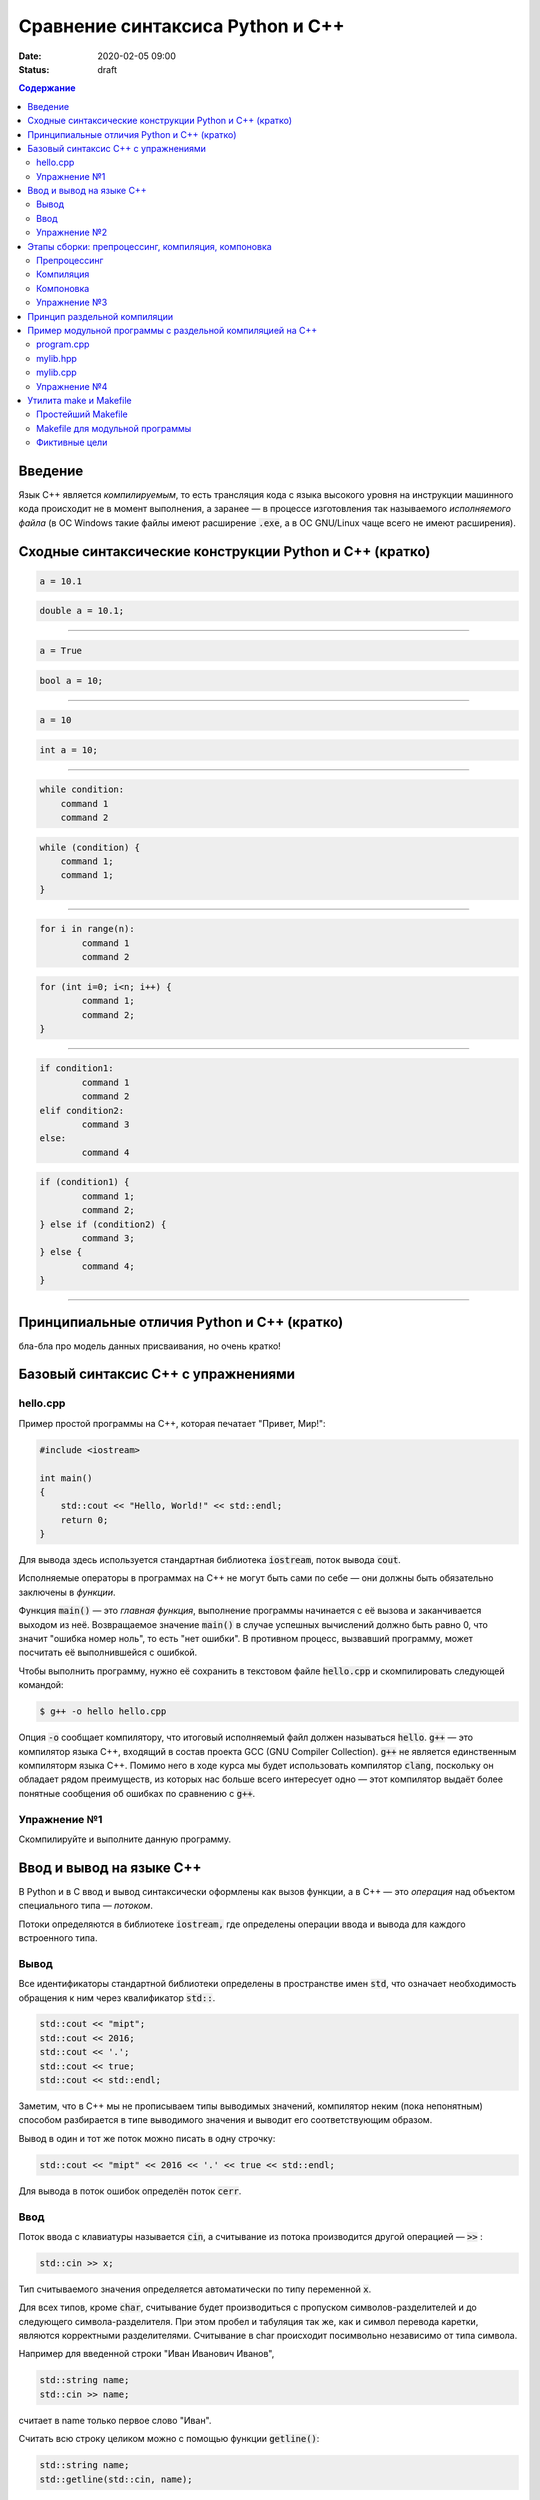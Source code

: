 Сравнение синтаксиса Python и С++
#################################

:date: 2020-02-05 09:00
:status: draft

.. default-role:: code
.. contents:: Содержание

Введение
========

Язык С++ является *компилируемым*, то есть трансляция кода с языка высокого уровня на инструкции машинного кода происходит не в момент выполнения, а заранее — в процессе изготовления так называемого *исполняемого файла* (в ОС Windows такие файлы имеют расширение `.exe`, а в ОС GNU/Linux чаще всего не имеют расширения).

Сходные синтаксические конструкции Python и С++ (кратко)
========================================================

.. code-block:: python

    a = 10.1
	
.. code-block:: c

    double a = 10.1;

----------

.. code-block:: python

    a = True
	
.. code-block:: c

    bool a = 10;

----------

.. code-block:: python

    a = 10
	
.. code-block:: c

    int a = 10;

----------

.. code-block:: python

    while condition:
        command 1
        command 2


.. code-block:: c

   while (condition) {
       command 1;                
       command 1;
   }

----------

.. code-block:: python

	for i in range(n):
		command 1
		command 2
		
		
.. code-block:: c

	for (int i=0; i<n; i++) {
		command 1;
		command 2;
	}

----------

.. code-block:: python

	if condition1:
		command 1
		command 2
	elif condition2:
		command 3
	else:
		command 4
		
.. code-block:: c

	if (condition1) {
		command 1;
		command 2;
	} else if (condition2) {
		command 3;
	} else {
		command 4;
	}

----------

Принципиальные отличия Python и C++ (кратко)
============================================

бла-бла про модель данных присваивания, но очень кратко!


Базовый синтаксис С++ с упражнениями
====================================


hello.cpp
---------

Пример простой программы на С++, которая печатает "Привет, Мир!":

.. code-block:: c

	#include <iostream>

	int main()
	{
	    std::cout << "Hello, World!" << std::endl;
	    return 0;
	}

Для вывода здесь используется стандартная библиотека `iostream`, поток вывода `cout`. 

Исполняемые операторы в программах на С++ не могут быть сами по себе — они должны быть обязательно заключены в *функции*.

Функция `main()` — это *главная функция*, выполнение программы начинается с её вызова и заканчивается выходом из неё.
Возвращаемое значение `main()` в случае успешных вычислений должно быть равно 0, что значит "ошибка номер ноль", то есть "нет ошибки". В противном процесс, вызвавший программу, может посчитать её выполнившейся с ошибкой.

Чтобы выполнить программу, нужно её сохранить в текстовом файле `hello.cpp` и скомпилировать следующей командой:

.. code-block:: bash

	$ g++ -o hello hello.cpp

Опция `-o` сообщает компилятору, что итоговый исполняемый файл должен называться `hello`. `g++` — это компилятор языка C++, входящий в состав проекта GCC (GNU Compiler Collection). `g++` не является единственным компиляторм языка C++. Помимо него в ходе курса мы будет использовать компилятор `clang`, поскольку он обладает рядом преимуществ, из которых нас больше всего интересует одно — этот компилятор выдаёт более понятные сообщения об ошибках по сравнению с `g++`.

Упражнение №1
-------------

Скомпилируйте и выполните данную программу.

Ввод и вывод на языке С++
=========================

В Python и в С ввод и вывод синтаксически оформлены как вызов функции, а в С++ — это *операция* над объектом специального типа — *потоком*.

Потоки определяются в библиотеке `iostream,` где определены операции ввода и вывода для каждого встроенного типа.

Вывод
-----

Все идентификаторы стандартной библиотеки определены в пространстве имен `std`, что означает необходимость обращения к ним через квалификатор `std::`.

.. code-block:: c

	std::cout << "mipt";
	std::cout << 2016;
	std::cout << '.';
	std::cout << true;
	std::cout << std::endl;

Заметим, что в С++ мы не прописываем типы выводимых значений, компилятор неким (пока непонятным) способом разбирается в типе выводимого значения и выводит его соответствующим образом.

Вывод в один и тот же поток можно писать в одну строчку:

.. code-block:: c

	std::cout << "mipt" << 2016 << '.' << true << std::endl;

Для вывода в поток ошибок определён поток `cerr`.

Ввод
----

Поток ввода с клавиатуры называется `cin`, а считывание из потока производится другой операцией — `>>` :

.. code-block:: c

	std::cin >> x;

Тип считываемого значения определяется автоматически по типу переменной `x`.

Для всех типов, кроме `char`, считывание будет производиться с пропуском символов-разделителей и до следующего символа-разделителя. При этом пробел и табуляция так же, как и символ перевода каретки, являются корректными разделителями. Считывание в char происходит посимвольно независимо от типа символа.

Например для введенной строки "Иван Иванович Иванов",

.. code-block:: c

	std::string name;
	std::cin >> name;

считает в name только первое слово "Иван".

Считать всю строку целиком можно с помощью функции `getline()`:

.. code-block:: c

	std::string name;
	std::getline(std::cin, name);

Считывать несколько значений можно и в одну строку:

.. code-block:: c

	std::cin >> x >> y >> z;


Упражнение №2
-------------

Напишите программу, которая считает гипотенузу прямоугольного треугольника по двум катетам. Ввод и вывод стандартные.

+--------+---------+
| Ввод   | Вывод   |
+--------+---------+
| 3 4    | 5       |
+--------+---------+


Этапы сборки: препроцессинг, компиляция, компоновка
===================================================

Компиляция исходных текстов на Си в исполняемый файл происходит в три этапа.

.. image:: {filename}/images/lab1/lab1_1.png

Препроцессинг
-------------

Эту операцию осуществляет текстовый препроцессор.

Исходный текст частично обрабатывается — производятся:

#. Замена комментариев пустыми строками
#. Текстовое включение файлов — `#include`
#. Макроподстановки — `#define`
#. Обработка директив условной компиляции — `#if`, `#ifdef`, `#elif`, `#else`, `#endif`

Компиляция
----------

Процесс компиляции состоит из следующих этапов:

#. **Лексический анализ**. Последовательность символов исходного файла преобразуется в последовательность лексем.
#. **Синтаксический анализ**. Последовательность лексем преобразуется в дерево разбора.
#. **Семантический анализ**. Дерево разбора обрабатывается с целью установления его семантики (смысла) — например, привязка идентификаторов к их декларациям, типам, проверка совместимости, определение типов выражений и т. д.
#. **Оптимизация**. Выполняется удаление излишних конструкций и упрощение кода с сохранением его смысла.
#. **Генерация кода**. Из промежуточного представления порождается объектный код.

Результатом компиляции является **объектный код**.

Объектный код — это программа на языке машинных кодов с частичным сохранением символьной информации, необходимой в процессе сборки.

При отладочной сборке возможно сохранение большого количества символьной информации (идентификаторов переменных, функций, а также типов).


Компоновка
----------

Компоновка также называется *связывание* или *линковка*. На этом этапе отдельные объектные файлы проекта соединяются в единый *исполняемый файл*.

На этом этапе возможны так называемые ошибки связывания: если функция была объявлена, но не определена, ошибка обнаружится только на этом этапе.

Упражнение №3
-------------

Выполните в консоли для ранее созданного файла hello.cpp последовательно операции препроцессинга, компиляции и компоновки:

#. Препроцессинг:

.. code-block:: bash
	
	$ g++ -E -o hello1.cpp hello.cpp

#. Компиляция:

.. code-block:: bash

	$ g++ -c -o hello.o hello1.cpp

#. Компоновка:

.. code-block:: bash

	$ g++ -o hello hello.o

Принцип раздельной компиляции
=============================

Компиляция — алгоритмически сложный процесс, для больших программных проектов требующий существенного времени и вычислительных возможностей ЭВМ. Благодаря наличию в процессе сборки программы этапа компоновки (связывания) возникает возможность *раздельной компиляции*.

В модульном подходе программный код разбивается на несколько файлов `.cpp`, каждый из которых компилируется отдельно от остальных.

Это позволяет значительно уменьшить время перекомпиляции при изменениях, вносимых лишь в небольшое количество исходных файлов. Также это даёт возможность замены отдельных компонентов конечного программного продукта, без необходимости пересборки всего проекта.


Пример модульной программы с раздельной компиляцией на С++
==========================================================

Рассмотрим пример: есть желание вынести часть кода в отдельный файл — пользовательскую библиотеку.

program.cpp
-----------

.. code-include:: code/lab1/program.cpp
    :lexer: cpp
	
Подключение пользовательской библиотеки в С++ на самом деле не так просто, как кажется.

Сама библиотека должна состоять из двух файлов: `mylib.hpp` и `mylib.cpp`:

mylib.hpp
---------

.. code-include:: code/lab1/mylib.hpp
    :lexer: cpp

mylib.cpp
---------

.. code-include:: code/lab1/mylib.cpp
    :lexer: cpp 

Препроцессор С++, встречая `#include "mylib.hpp"`, полностью копирует содержимое указанного файла (как текст) вместо вызова директивы. Благодаря этому на этапе компиляции не возникает ошибок типа Unknown identifier при использовании функций из библиотеки.

Файл `mylib.cpp` компилируется отдельно.

А на этапе компоновки полученный файл `mylib.o` должен быть включен в исполняемый файл `program`.

Cреда разработки обычно скрывает весь этот процесс от программиста, но для корректного анализа ошибок сборки важно представлять себе, как это делается.

Упражнение №4
-------------

Давайте сделаем это руками:

.. code-block:: bash

	$ g++ -c mylib.cpp                      # 1
	$ g++ -c program.cpp                    # 2
	$ g++ -o program mylib.o program.o      # 3

Теперь, если изменения коснутся только `mylib.cpp`, то достаточно выполнить только команды 1 и 3.
Если только program.cpp, то только команды 2 и 3.
И только в случае, когда изменения коснутся интерфейса библиотеки, т.е. заголовочного файла `mylib.hpp`, придётся перекомпилировать оба объектных файла.

Утилита make и Makefile
=======================

Утилита `make` предназначена для автоматизации преобразования файлов из одной формы в другую.
По отметкам времени каждого из имеющихся объектных файлов (при их наличии) она может определить, требуется ли их пересборка.

Правила преобразования задаются в скрипте с именем `Makefile`, который должен находиться в корне рабочей директории проекта. Сам скрипт состоит из набора правил, которые в свою очередь описываются:

1) целями (то, что данное правило делает);
2) реквизитами (то, что необходимо для выполнения правила и получения целей);
3) командами (выполняющими данные преобразования).

В общем виде синтаксис Makefile можно представить так:

.. code-block:: text

	# Отступ (indent) делают только при помощи символов табуляции,
	# каждой команде должен предшествовать отступ
	<цели>: <реквизиты>
		<команда #1>
		...
		<команда #n>

То есть, правило make это ответы на три вопроса:

	{Из чего делаем? (реквизиты)} ---> [Как делаем? (команды)] ---> {Что делаем? (цели)}

Несложно заметить что процессы трансляции и компиляции очень красиво ложатся на эту схему:

	{исходные файлы} ---> [трансляция] ---> {объектные файлы}

	{объектные файлы} ---> [линковка] ---> {исполнимые файлы}

Простейший Makefile
-------------------

Для компиляции `hello.cpp` достаточно очень простого мэйкфайла:

.. code-block:: make

	hello: hello.cpp
		gcc -o hello hello.cpp

Данный Makefile состоит из одного правила, которое в свою очередь состоит из цели — `hello`, реквизита — `hello.cpp`, и команды — `gcc -o hello hello.cpp`.

Теперь, для компиляции достаточно дать команду `make` в рабочем каталоге. По умолчанию `make` станет выполнять самое первое правило, если цель выполнения не была явно указана при вызове:

	$ make <цель>

Makefile для модульной программы
--------------------------------

.. code-block:: make

	program: program.o mylib.o
	        g++ -o program program.o mylib.o

	program.o: program.cpp mylib.hpp
	        g++ -c program.cpp

	mylib.o: mylib.cpp mylib.hpp
	        g++ -c hylib.cpp


Попробуйте собрать этот проект командой `make` или `make hello`.
Теперь измените любой из файлов `.cpp` и соберите проект снова. Обратите внимание на то, что во время повторной компиляции будет транслироваться только измененный файл.

После запуска `make` попытается сразу получить цель `program`, но для ее создания необходимы файлы `program.o` и `mylib.o`, которых пока еще нет. Поэтому выполнение правила будет отложено и `make` станет искать правила, описывающие получение недостающих реквизитов. Как только все реквизиты будут получены, `make`вернется к выполнению отложенной цели. Отсюда следует, что `make` выполняет правила рекурсивно.

Фиктивные цели
--------------

На самом деле в качестве make целей могут выступать не только реальные файлы. Все, кому приходилось собирать программы из исходных кодов, должны быть знакомы с двумя стандартными в мире UNIX командами:

.. code-block:: bash

	$ make
	$ make install

Командой make производят компиляцию программы, командой `make install` — установку. Такой подход весьма удобен, поскольку все необходимое для сборки и развертывания приложения в целевой системе включено в один файл (забудем о скрипте `configure`). Обратите внимание на то, что в первом случае мы не указываем цель, а во втором целью является вовсе не создание файла `install`, а процесс установки приложения в систему. Проделывать такие фокусы нам позволяют так называемые фиктивные (phony) цели. Вот краткий список стандартных целей:

    all — является стандартной целью по умолчанию. При вызове make ее можно явно не указывать;
    clean — очистить каталог от всех файлов полученных в результате компиляции;
    install — произвести инсталляцию;
    uninstall — и деинсталляцию соответственно.


Для того чтобы make не искал файлы с такими именами, их следует определить в `Makefile`, при помощи директивы `.PHONY`. Далее показан пример `Makefile` с целями `all`, `clean`, `install` и `uninstall`:

.. code-include:: code/lab1/Makefile
    :lexer: make

Теперь мы можем собрать нашу программу, произвести ее инсталлцию/деинсталляцию, а так же очистить рабочий каталог, используя для этого стандартные make цели.

Обратите внимание на то, что в цели `all` не указаны команды; все что ей нужно — получить реквизит `program`. Зная о рекурсивной природе make, не сложно предположить, как будет работать этот скрипт. Также следует обратить особое внимание на то, что если файл `program` уже имеется (остался после предыдущей компиляции) и его реквизиты не были изменены, то команда `make` ничего не станет пересобирать. Это классические грабли make. Так, например, изменив заголовочный файл, случайно не включенный в список реквизитов (а надо включать!), можно получить долгие часы головной боли. Поэтому, чтобы гарантированно полностью пересобрать проект, нужно предварительно очистить рабочий каталог:

.. code-block:: bash

	$ make clean
	$ make

P.S. Неплохая `статья`__ с описанием мейкфайлов.

.. __: https://habrahabr.ru/post/155201/
